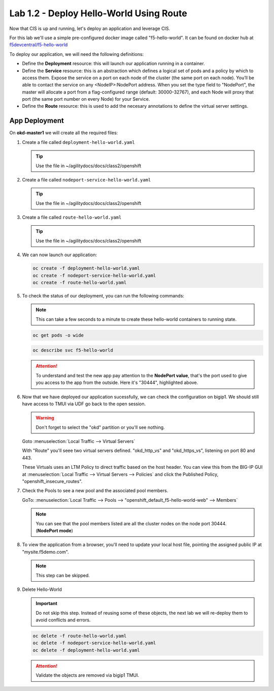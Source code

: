 Lab 1.2 - Deploy Hello-World Using Route
========================================

Now that CIS is up and running, let's deploy an application and leverage CIS.

For this lab we'll use a simple pre-configured docker image called 
"f5-hello-world". It can be found on docker hub at
`f5devcentral/f5-hello-world <https://hub.docker.com/r/f5devcentral/f5-hello-world/>`_

To deploy our application, we will need the following definitions:

- Define the **Deployment** resource: this will launch our application running
  in a container.

- Define the **Service** resource: this is an abstraction which defines a
  logical set of pods and a policy by which to access them. Expose the service
  on a port on each node of the cluster (the same port on each node). You’ll
  be able to contact the service on any <NodeIP>:NodePort address. When you set
  the type field to "NodePort", the master will allocate a port from a
  flag-configured range (default: 30000-32767), and each Node will proxy that
  port (the same port number on every Node) for your Service.

- Define the **Route** resource: this is used to add the necesary annotations
  to define the virtual server settings.

  .. seealso:: 
     `Supported Route Annotations <https://clouddocs.f5.com/products/connectors/k8s-bigip-ctlr/v1.11/#supported-route-annotations>`_
  
App Deployment
--------------

On **okd-master1** we will create all the required files:

#. Create a file called ``deployment-hello-world.yaml``

   .. tip:: Use the file in ~/agilitydocs/docs/class2/openshift

   .. literalinclude:: ../openshift/deployment-hello-world.yaml
      :language: yaml
      :linenos:
      :emphasize-lines: 2,7,20

#. Create a file called ``nodeport-service-hello-world.yaml``

   .. tip:: Use the file in ~/agilitydocs/docs/class2/openshift

   .. literalinclude:: ../openshift/nodeport-service-hello-world.yaml
      :language: yaml
      :linenos:
      :emphasize-lines: 2,17

#. Create a file called ``route-hello-world.yaml``

   .. tip:: Use the file in ~/agilitydocs/docs/class2/openshift

   .. literalinclude:: ../openshift/route-hello-world.yaml
      :language: yaml
      :linenos:
      :emphasize-lines: 2,7-9,23,24

#. We can now launch our application:

   .. code-block:: bash

      oc create -f deployment-hello-world.yaml
      oc create -f nodeport-service-hello-world.yaml
      oc create -f route-hello-world.yaml

   .. image:: ../images/f5-container-connector-launch-app-route.png

#. To check the status of our deployment, you can run the following commands:

   .. note:: This can take a few seconds to a minute to create these
      hello-world containers to running state.

   .. code-block:: bash

      oc get pods -o wide

   .. image:: ../images/f5-hello-world-pods-route.png

   .. code-block:: bash

      oc describe svc f5-hello-world

   .. image:: ../images/f5-container-connector-check-app-definition-route.png

   .. attention:: To understand and test the new app pay attention to the
      **NodePort value**, that's the port used to give you access to the app
      from the outside. Here it's "30444", highlighted above.

#. Now that we have deployed our application sucessfully, we can check the
   configuration on bigip1. We should still have access to TMUI via UDF go back
   to the open session.

   .. warning:: Don't forget to select the "okd" partition or you'll
      see nothing.

   Goto :menuselection:`Local Traffic --> Virtual Servers`

   With "Route" you'll seee two virtual servers defined. "okd_http_vs" and
   "okd_https_vs", listening on port 80 and 443.

   .. image:: ../images/f5-container-connector-check-app-route-bigipconfig.png

   These Virtuals uses an LTM Policy to direct traffic based on the host header.
   You can view this from the BIG-IP GUI at :menuselection:`Local Traffic -->
   Virtual Servers --> Policies` and click the Published Policy,
   "openshift_insecure_routes".

   .. image:: ../images/f5-check-ltm-policy-route.png

#. Check the Pools to see a new pool and the associated pool members.
   
   GoTo: :menuselection:`Local Traffic --> Pools --> "openshift_default_f5-hello-world-web" --> Members`

   .. image:: ../images/f5-container-connector-check-app-route-pool.png

   .. note:: You can see that the pool members listed are all the cluster
      nodes on the node port 30444. (**NodePort mode**)

#. To view the application from a browser, you'll need to update your local
   host file, pointing the assigned public IP at "mysite.f5demo.com".

   .. note:: This step can be skipped.

#. Delete Hello-World

   .. important:: Do not skip this step. Instead of reusing some of these
      objects, the next lab we will re-deploy them to avoid conflicts and
      errors.

   .. code-block:: bash

      oc delete -f route-hello-world.yaml
      oc delete -f nodeport-service-hello-world.yaml
      oc delete -f deployment-hello-world.yaml
   
   .. attention:: Validate the objects are removed via bigip1 TMUI.
